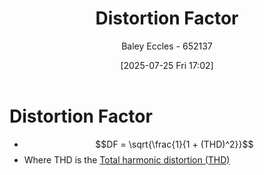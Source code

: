 :PROPERTIES:
:ID:       e9b5b140-6f9f-4509-a13d-77de6da7f9e9
:END:
#+title: Distortion Factor
#+date: [2025-07-25 Fri 17:02]
#+AUTHOR: Baley Eccles - 652137
#+STARTUP: latexpreview

* Distortion Factor
 - \[DF = \sqrt{\frac{1}{1 + (THD)^2}}\]
 - Where THD is the [[id:e88c31a8-d595-4e01-9630-78b9d54401ae][Total harmonic distortion (THD)]]
 
